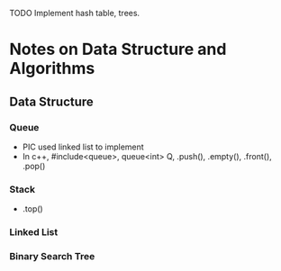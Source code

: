 TODO
Implement hash table, trees.

* Notes on Data Structure and Algorithms
** Data Structure
*** Queue
    - PIC used linked list to implement
    - In c++, #include<queue>, queue<int> Q, .push(), .empty(), .front(), .pop()
*** Stack
    - .top()
*** Linked List
*** Binary Search Tree
